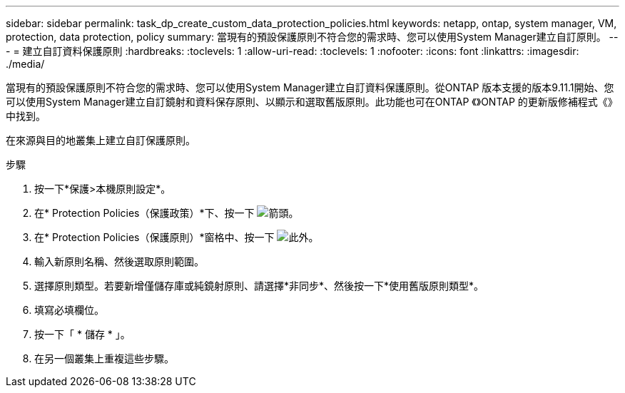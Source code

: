 ---
sidebar: sidebar 
permalink: task_dp_create_custom_data_protection_policies.html 
keywords: netapp, ontap, system manager, VM, protection, data protection, policy 
summary: 當現有的預設保護原則不符合您的需求時、您可以使用System Manager建立自訂原則。 
---
= 建立自訂資料保護原則
:hardbreaks:
:toclevels: 1
:allow-uri-read: 
:toclevels: 1
:nofooter: 
:icons: font
:linkattrs: 
:imagesdir: ./media/


[role="lead"]
當現有的預設保護原則不符合您的需求時、您可以使用System Manager建立自訂資料保護原則。從ONTAP 版本支援的版本9.11.1開始、您可以使用System Manager建立自訂鏡射和資料保存原則、以顯示和選取舊版原則。此功能也可在ONTAP 《》ONTAP 的更新版修補程式《》中找到。

在來源與目的地叢集上建立自訂保護原則。

.步驟
. 按一下*保護>本機原則設定*。
. 在* Protection Policies（保護政策）*下、按一下 image:icon_arrow.gif["箭頭"]。
. 在* Protection Policies（保護原則）*窗格中、按一下 image:icon_add.gif["此外"]。
. 輸入新原則名稱、然後選取原則範圍。
. 選擇原則類型。若要新增僅儲存庫或純鏡射原則、請選擇*非同步*、然後按一下*使用舊版原則類型*。
. 填寫必填欄位。
. 按一下「 * 儲存 * 」。
. 在另一個叢集上重複這些步驟。

